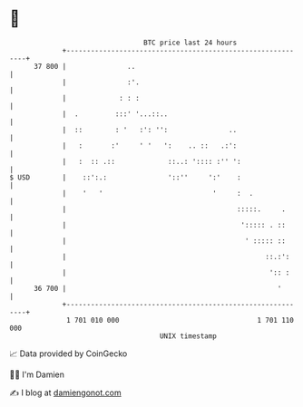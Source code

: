 * 👋

#+begin_example
                                    BTC price last 24 hours                    
                +------------------------------------------------------------+ 
         37 800 |               ..                                           | 
                |               :'.                                          | 
                |             : : :                                          | 
                |  .         :::' '...::..                                   | 
                |  ::        : '   :': '':               ..                  | 
                |   :       :'     ' '   ':    .. ::   .:':                  | 
                |   :  :: .::             ::..: ':::: :'' ':                 | 
   $ USD        |    ::':.:               '::''     ':'    :                 | 
                |    '   '                           '     :  .              | 
                |                                          :::::.     .      | 
                |                                           '::::: . ::      | 
                |                                            ' ::::: ::      | 
                |                                                 ::.:':     | 
                |                                                  ':: :     | 
         36 700 |                                                    '       | 
                +------------------------------------------------------------+ 
                 1 701 010 000                                  1 701 110 000  
                                        UNIX timestamp                         
#+end_example
📈 Data provided by CoinGecko

🧑‍💻 I'm Damien

✍️ I blog at [[https://www.damiengonot.com][damiengonot.com]]
